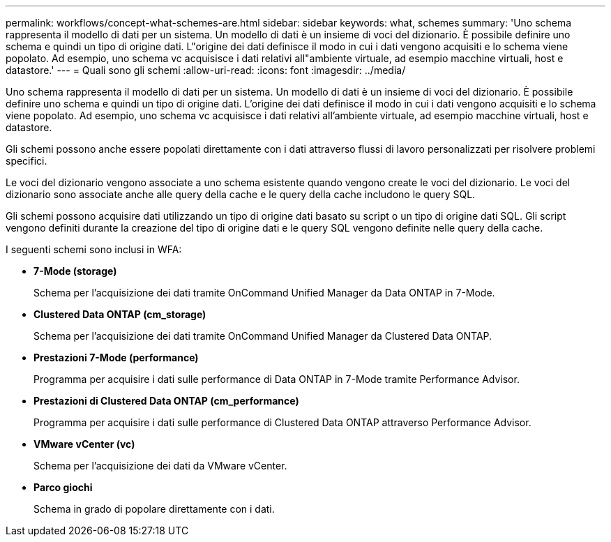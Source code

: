 ---
permalink: workflows/concept-what-schemes-are.html 
sidebar: sidebar 
keywords: what, schemes 
summary: 'Uno schema rappresenta il modello di dati per un sistema. Un modello di dati è un insieme di voci del dizionario. È possibile definire uno schema e quindi un tipo di origine dati. L"origine dei dati definisce il modo in cui i dati vengono acquisiti e lo schema viene popolato. Ad esempio, uno schema vc acquisisce i dati relativi all"ambiente virtuale, ad esempio macchine virtuali, host e datastore.' 
---
= Quali sono gli schemi
:allow-uri-read: 
:icons: font
:imagesdir: ../media/


[role="lead"]
Uno schema rappresenta il modello di dati per un sistema. Un modello di dati è un insieme di voci del dizionario. È possibile definire uno schema e quindi un tipo di origine dati. L'origine dei dati definisce il modo in cui i dati vengono acquisiti e lo schema viene popolato. Ad esempio, uno schema vc acquisisce i dati relativi all'ambiente virtuale, ad esempio macchine virtuali, host e datastore.

Gli schemi possono anche essere popolati direttamente con i dati attraverso flussi di lavoro personalizzati per risolvere problemi specifici.

Le voci del dizionario vengono associate a uno schema esistente quando vengono create le voci del dizionario. Le voci del dizionario sono associate anche alle query della cache e le query della cache includono le query SQL.

Gli schemi possono acquisire dati utilizzando un tipo di origine dati basato su script o un tipo di origine dati SQL. Gli script vengono definiti durante la creazione del tipo di origine dati e le query SQL vengono definite nelle query della cache.

I seguenti schemi sono inclusi in WFA:

* *7-Mode (storage)*
+
Schema per l'acquisizione dei dati tramite OnCommand Unified Manager da Data ONTAP in 7-Mode.

* *Clustered Data ONTAP (cm_storage)*
+
Schema per l'acquisizione dei dati tramite OnCommand Unified Manager da Clustered Data ONTAP.

* *Prestazioni 7-Mode (performance)*
+
Programma per acquisire i dati sulle performance di Data ONTAP in 7-Mode tramite Performance Advisor.

* *Prestazioni di Clustered Data ONTAP (cm_performance)*
+
Programma per acquisire i dati sulle performance di Clustered Data ONTAP attraverso Performance Advisor.

* *VMware vCenter (vc)*
+
Schema per l'acquisizione dei dati da VMware vCenter.

* *Parco giochi*
+
Schema in grado di popolare direttamente con i dati.


